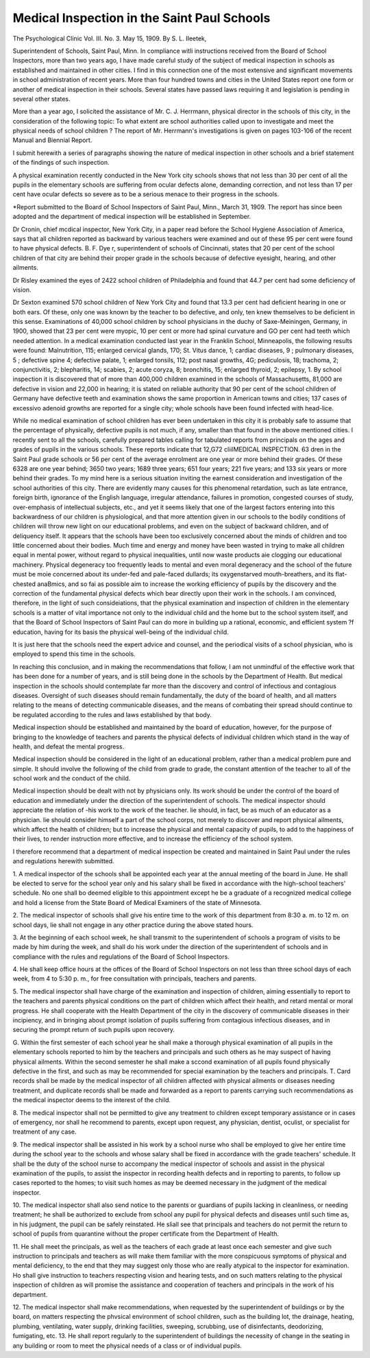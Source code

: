 Medical Inspection in the Saint Paul Schools
=============================================

The Psychological Clinic
Vol. III. No. 3. May 15, 1909.
By S. L. IIeetek,

Superintendent of Schools, Saint Paul, Minn.
In compliance witli instructions received from the Board of
School Inspectors, more than two years ago, I have made careful
study of the subject of medical inspection in schools as established
and maintained in other cities. I find in this connection one of
the most extensive and significant movements in school administration of recent years. More than four hundred towns and cities
in the United States report one form or another of medical inspection in their schools. Several states have passed laws requiring it
and legislation is pending in several other states.

More than a year ago, I solicited the assistance of Mr. C. J.
Herrmann, physical director in the schools of this city, in the
consideration of the following topic: To what extent are school
authorities called upon to investigate and meet the physical needs
of school children ? The report of Mr. Herrmann's investigations
is given on pages 103-106 of the recent Manual and Biennial
Report.

I submit herewith a series of paragraphs showing the nature
of medical inspection in other schools and a brief statement of the
findings of such inspection.

A physical examination recently conducted in the New York
city schools shows that not less than 30 per cent of all the pupils
in the elementary schools are suffering from ocular defects alone,
demanding correction, and not less than 17 per cent have ocular
defects so severe as to be a serious menace to their progress in the
schools.

*Report submitted to the Board of School Inspectors of Saint Paul,
Minn., March 31, 1909. The report has since been adopted and the department of medical inspection will be established in September.

Dr Cronin, chief mcdical inspector, New York City, in a
paper read before the School Hygiene Association of America, says
that all children reported as backward by various teachers were
examined and out of these 95 per cent were found to have physical
defects.
B. F. Dye
r, superintendent of schools of Cincinnati, states
that 20 per cent of the school children of that city are behind their
proper grade in the schools because of defective eyesight, hearing,
and other ailments.

Dr Risley examined the eyes of 2422 school children of
Philadelphia and found that 44.7 per cent had some deficiency of
vision.

Dr Sexton examined 570 school children of New York City
and found that 13.3 per cent had deficient hearing in one or both
ears. Of these, only one was known by the teacher to bo defective,
and only, ten knew themselves to be deficient in this sense.
Examinations of 40,000 school children by school physicians
in the duchy of Saxe-Meiningen, Germany, in 1900, showed that
23 per cent were myopic, 10 per cent or more had spinal curvature and GO per cent had teeth which needed attention.
In a medical examination conducted last year in the Franklin
School, Minneapolis, the following results were found: Malnutrition, 115; enlarged cervical glands, 170; St. Vitus dance, 1; cardiac diseases, 9 ; pulmonary diseases, 5 ; defective spine 4; defective
palate, 1; enlarged tonsils, 112; post nasal growths, 4G; pediculosis,
18; trachoma, 2; conjunctivitis, 2; blepharitis, 14; scabies, 2;
acute coryza, 8; bronchitis, 15; enlarged thyroid, 2; epilepsy, 1.
By school inspection it is discovered that of more than 400,000
children examined in the schools of Massachusetts, 81,000 are defective in vision and 22,000 in hearing; it is stated on reliable
authority that 90 per cent of the school children of Germany have
defective teeth and examination shows the same proportion in
American towns and cities; 137 cases of excessivo adenoid growths
are reported for a single city; whole schools have been found
infected with head-lice.

While no medical examination of school children has ever
been undertaken in this city it is probably safe to assume that the
percentage of physically, defective pupils is not much, if any,
smaller than that found in the above mentioned cities. I recently sent to all the schools, carefully prepared tables calling for
tabulated reports from principals on the ages and grades of pupils
in the various schools. These reports indicate that 12,G72 cliilMEDICAL INSPECTION. 63
dren in the Saint Paul grade schools or 56 per cent of the average
enrolment are one year or more behind their grades. Of these
6328 are one year behind; 3650 two years; 1689 three years; 651
four years; 221 five years; and 133 six years or more behind their
grades. To my mind here is a serious situation inviting the
earnest consideration and investigation of the school authorities
of this city. There are evidently many causes for this phenomenal
retardation, such as late entrance, foreign birth, ignorance of the
English language, irregular attendance, failures in promotion, congested courses of study, over-emphasis of intellectual subjects, etc.,
and yet it seems likely that one of the largest factors entering into
this backwardness of our children is physiological, and that more
attention given in our schools to the bodily conditions of children
will throw new light on our educational problems, and even on
the subject of backward children, and of deliquency itself.
It appears that the schools have been too exclusively concerned about the minds of children and too little concerned about
their bodies. Much time and energy and money have been wasted
in trying to make all children equal in mental power, without
regard to physical inequalities, until now waste products aie clogging our educational machinery.
Physical degeneracy too frequently leads to mental and even
moral degeneracy and the school of the future must be moie concerned about its under-fed and pale-faced dullards; its oxygenstarved mouth-breathers, and its flat-chested anaBmics, and so fai as
possible aim to increase the working efficiency of pupils by the
discovery and the correction of the fundamental physical defects
which bear directly upon their work in the schools.
I am convinced, therefore, in the light of such consideiations, that the physical examination and inspection of children
in the elementary schools is a matter of vital importance not only
to the individual child and the home but to the school system
itself, and that the Board of School Inspectors of Saint Paul can
do more in building up a rational, economic, and efficient system
?f education, having for its basis the physical well-being of the
individual child.

It is just here that the schools need the expert advice and
counsel, and the periodical visits of a school physician, who is
employed to spend this time in the schools.

In reaching this conclusion, and in making the recommendations that follow, I am not unmindful of the effective work that
has been done for a number of years, and is still being done in the
schools by the Department of Health. But medical inspection
in the schools should contemplate far more than the discovery and
control of infectious and contagious diseases. Oversight of such
diseases should remain fundamentally, the duty of the board of
health, and all matters relating to the means of detecting communicable diseases, and the means of combating their spread should continue to be regulated according to the rules and laws established
by that body.

Medical inspection should be established and maintained by
the board of education, however, for the purpose of bringing to
the knowledge of teachers and parents the physical defects of
individual children which stand in the way of health, and defeat
the mental progress.

Medical inspection should be considered in the light of an
educational problem, rather than a medical problem pure and
simple. It should involve the following of the child from grade
to grade, the constant attention of the teacher to all of the
school work and the conduct of the child.

Medical inspection should be dealt with not by physicians
only. Its work should be under the control of the board of education and immediately under the direction of the superintendent
of schools. The medical inspector should appreciate the relation
of -his work to the work of the teacher. lie should, in fact, be
as much of an educator as a physician. lie should consider himself a part of the school corps, not merely to discover and report
physical ailments, which affect the health of children; but to increase the physical and mental capacity of pupils, to add to the
happiness of their lives, to render instruction more effective,
and to increase the efficiency of the school system.

I therefore recommend that a department of medical inspection be created and maintained in Saint Paul under the rules
and regulations herewith submitted.

1. A medical inspector of the schools shall be appointed each year
at the annual meeting of the board in June. He shall be elected to
serve for the school year only and his salary shall be fixed in accordance with the high-school teachers' schedule. No one shall bo deemed
eligible to this appointment except he be a graduate of a recognized
medical college and hold a license from the State Board of Medical
Examiners of the state of Minnesota.

2. The medical inspector of schools shall give his entire time to
the work of this department from 8:30 a. m. to 12 m. on school days,
lie shall not engage in any other practice during the above stated hours.

3. At the beginning of each school week, he shall transmit to the
superintendent of schools a program of visits to be made by him during
the week, and shall do his work under the direction of the superintendent
of schools and in compliance with the rules and regulations of the
Board of School Inspectors.

4. He shall keep office hours at the offices of the Board of School
Inspectors on not less than three school days of each week, from 4 to
5:30 p. m., for free consultation with principals, teachers and parents.

5. The medical inspector shall have charge of the examination and
inspection of children, aiming essentially to report to the teachers and
parents physical conditions on the part of children which affect their
health, and retard mental or moral progress. He shall cooperate with
the Health Department of the city in the discovery of communicable
diseases in their incipiency, and in bringing about prompt isolation of
pupils suffering from contagious infectious diseases, and in securing
the prompt return of such pupils upon recovery.

G. Within the first semester of each school year he shall make
a thorough physical examination of all pupils in the elementary schools
reported to him by the teachers and principals and such others as he
may suspect of having physical ailments. Within the second semester
he shall make a sccond examination of all pupils found physically defective in the first, and such as may be recommended for special examination by the teachers and principals.
T. Card records shall be made by the medical inspector of all children affected with physical ailments or diseases needing treatment, and
duplicate records shall be made and forwarded as a report to parents
carrying such recommendations as the medical inspector deems to the
interest of the child.

8. The medical inspector shall not be permitted to give any treatment to children except temporary assistance or in cases of emergency,
nor shall he recommend to parents, except upon request, any physician,
dentist, oculist, or specialist for treatment of any case.

9. The medical inspector shall be assisted in his work by a school
nurse who shall be employed to give her entire time during the school
year to the schools and whose salary shall be fixed in accordance with
the grade teachers' schedule. It shall be the duty of the school nurse
to accompany the medical inspector of schools and assist in the physical
examination of the pupils, to assist the inspector in recording health
defects and in reporting to parents, to follow up cases reported to the
homes; to visit such homes as may be deemed necessary in the judgment
of the medical inspector.

10. The medical inspector shall also send notice to the parents or
guardians of pupils lacking in cleanliness, or needing treatment; he
shall be authorized to exclude from school any pupil for physical defects and diseases until such time as, in his judgment, the pupil can
be safely reinstated. He sliall see that principals and teachers do not
permit the return to school of pupils from quarantine without the proper
certificate from the Department of Health.

11. He shall meet the principals, as well as the teachers of each
grade at least once each semester and give such instruction to principals and teachers as will make them familiar with the more conspicuous
symptoms of physical and mental deficiency, to the end that they may
suggest only those who are really atypical to the inspector for examination. Ho shall give instruction to teachers respecting vision and
hearing tests, and on such matters relating to the physical inspection
of children as will promise the assistance and cooperation of teachers
and principals in the work of his department.

12. The medical inspector shall make recommendations, when requested by the superintendent of buildings or by the board, on matters
respecting the phvsical environment of school children, such as the
building lot, the drainage, heating, plumbing, ventilating, water supply,
drinking facilities, sweeping, scrubbing, use of disinfectants, deodorizing, fumigating, etc.
13. He shall report regularly to the superintendent of buildings the
necessity of change in the seating in any building or room to meet the
physical needs of a class or of individual pupils.
